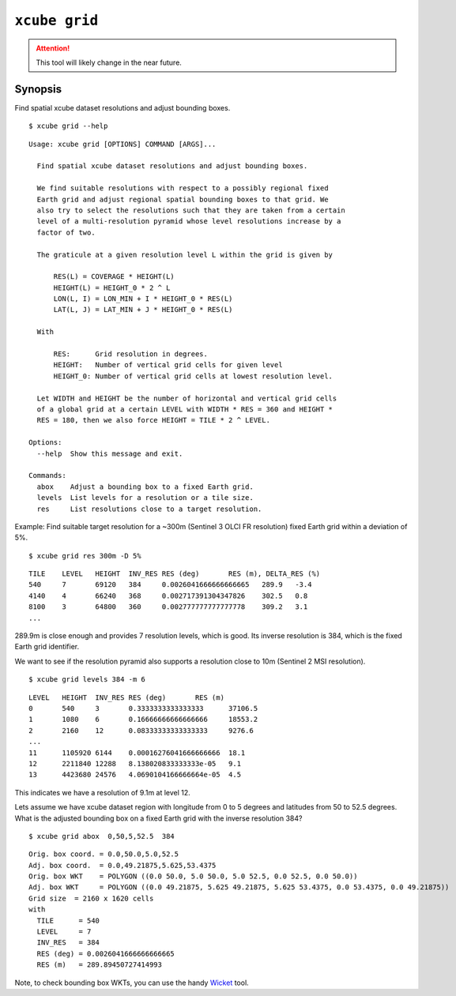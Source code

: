 ==============
``xcube grid``
==============

.. attention:: This tool will likely change in the near future.

Synopsis
========

Find spatial xcube dataset resolutions and adjust bounding boxes.

::

    $ xcube grid --help

::

    Usage: xcube grid [OPTIONS] COMMAND [ARGS]...
    
      Find spatial xcube dataset resolutions and adjust bounding boxes.
    
      We find suitable resolutions with respect to a possibly regional fixed
      Earth grid and adjust regional spatial bounding boxes to that grid. We
      also try to select the resolutions such that they are taken from a certain
      level of a multi-resolution pyramid whose level resolutions increase by a
      factor of two.
    
      The graticule at a given resolution level L within the grid is given by
    
          RES(L) = COVERAGE * HEIGHT(L)
          HEIGHT(L) = HEIGHT_0 * 2 ^ L
          LON(L, I) = LON_MIN + I * HEIGHT_0 * RES(L)
          LAT(L, J) = LAT_MIN + J * HEIGHT_0 * RES(L)
    
      With
    
          RES:      Grid resolution in degrees.
          HEIGHT:   Number of vertical grid cells for given level
          HEIGHT_0: Number of vertical grid cells at lowest resolution level.
    
      Let WIDTH and HEIGHT be the number of horizontal and vertical grid cells
      of a global grid at a certain LEVEL with WIDTH * RES = 360 and HEIGHT *
      RES = 180, then we also force HEIGHT = TILE * 2 ^ LEVEL.
    
    Options:
      --help  Show this message and exit.
    
    Commands:
      abox    Adjust a bounding box to a fixed Earth grid.
      levels  List levels for a resolution or a tile size.
      res     List resolutions close to a target resolution.

    
Example: Find suitable target resolution for a ~300m (Sentinel 3 OLCI FR resolution) 
fixed Earth grid within a deviation of 5%.

::

    $ xcube grid res 300m -D 5%

::

    TILE    LEVEL   HEIGHT  INV_RES RES (deg)       RES (m), DELTA_RES (%)
    540     7       69120   384     0.0026041666666666665   289.9   -3.4
    4140    4       66240   368     0.002717391304347826    302.5   0.8
    8100    3       64800   360     0.002777777777777778    309.2   3.1
    ...
    
289.9m is close enough and provides 7 resolution levels, which is good. Its inverse resolution is 384,
which is the fixed Earth grid identifier.

We want to see if the resolution pyramid also supports a resolution close to 10m 
(Sentinel 2 MSI resolution).

::

    $ xcube grid levels 384 -m 6

::

    LEVEL   HEIGHT  INV_RES RES (deg)       RES (m)
    0       540     3       0.3333333333333333      37106.5
    1       1080    6       0.16666666666666666     18553.2
    2       2160    12      0.08333333333333333     9276.6
    ...
    11      1105920 6144    0.00016276041666666666  18.1
    12      2211840 12288   8.138020833333333e-05   9.1
    13      4423680 24576   4.0690104166666664e-05  4.5

This indicates we have a resolution of 9.1m at level 12.

Lets assume we have xcube dataset region with longitude from 0 to 5 degrees
and latitudes from 50 to 52.5 degrees. What is the adjusted bounding box 
on a fixed Earth grid with the inverse resolution 384?

::

    $ xcube grid abox  0,50,5,52.5  384

::

    Orig. box coord. = 0.0,50.0,5.0,52.5
    Adj. box coord.  = 0.0,49.21875,5.625,53.4375
    Orig. box WKT    = POLYGON ((0.0 50.0, 5.0 50.0, 5.0 52.5, 0.0 52.5, 0.0 50.0))
    Adj. box WKT     = POLYGON ((0.0 49.21875, 5.625 49.21875, 5.625 53.4375, 0.0 53.4375, 0.0 49.21875))
    Grid size  = 2160 x 1620 cells
    with
      TILE      = 540
      LEVEL     = 7
      INV_RES   = 384
      RES (deg) = 0.0026041666666666665
      RES (m)   = 289.89450727414993

    
Note, to check bounding box WKTs, you can use the 
handy `Wicket <https://arthur-e.github.io/Wicket/sandbox-gmaps3.html>`_ tool.
     
